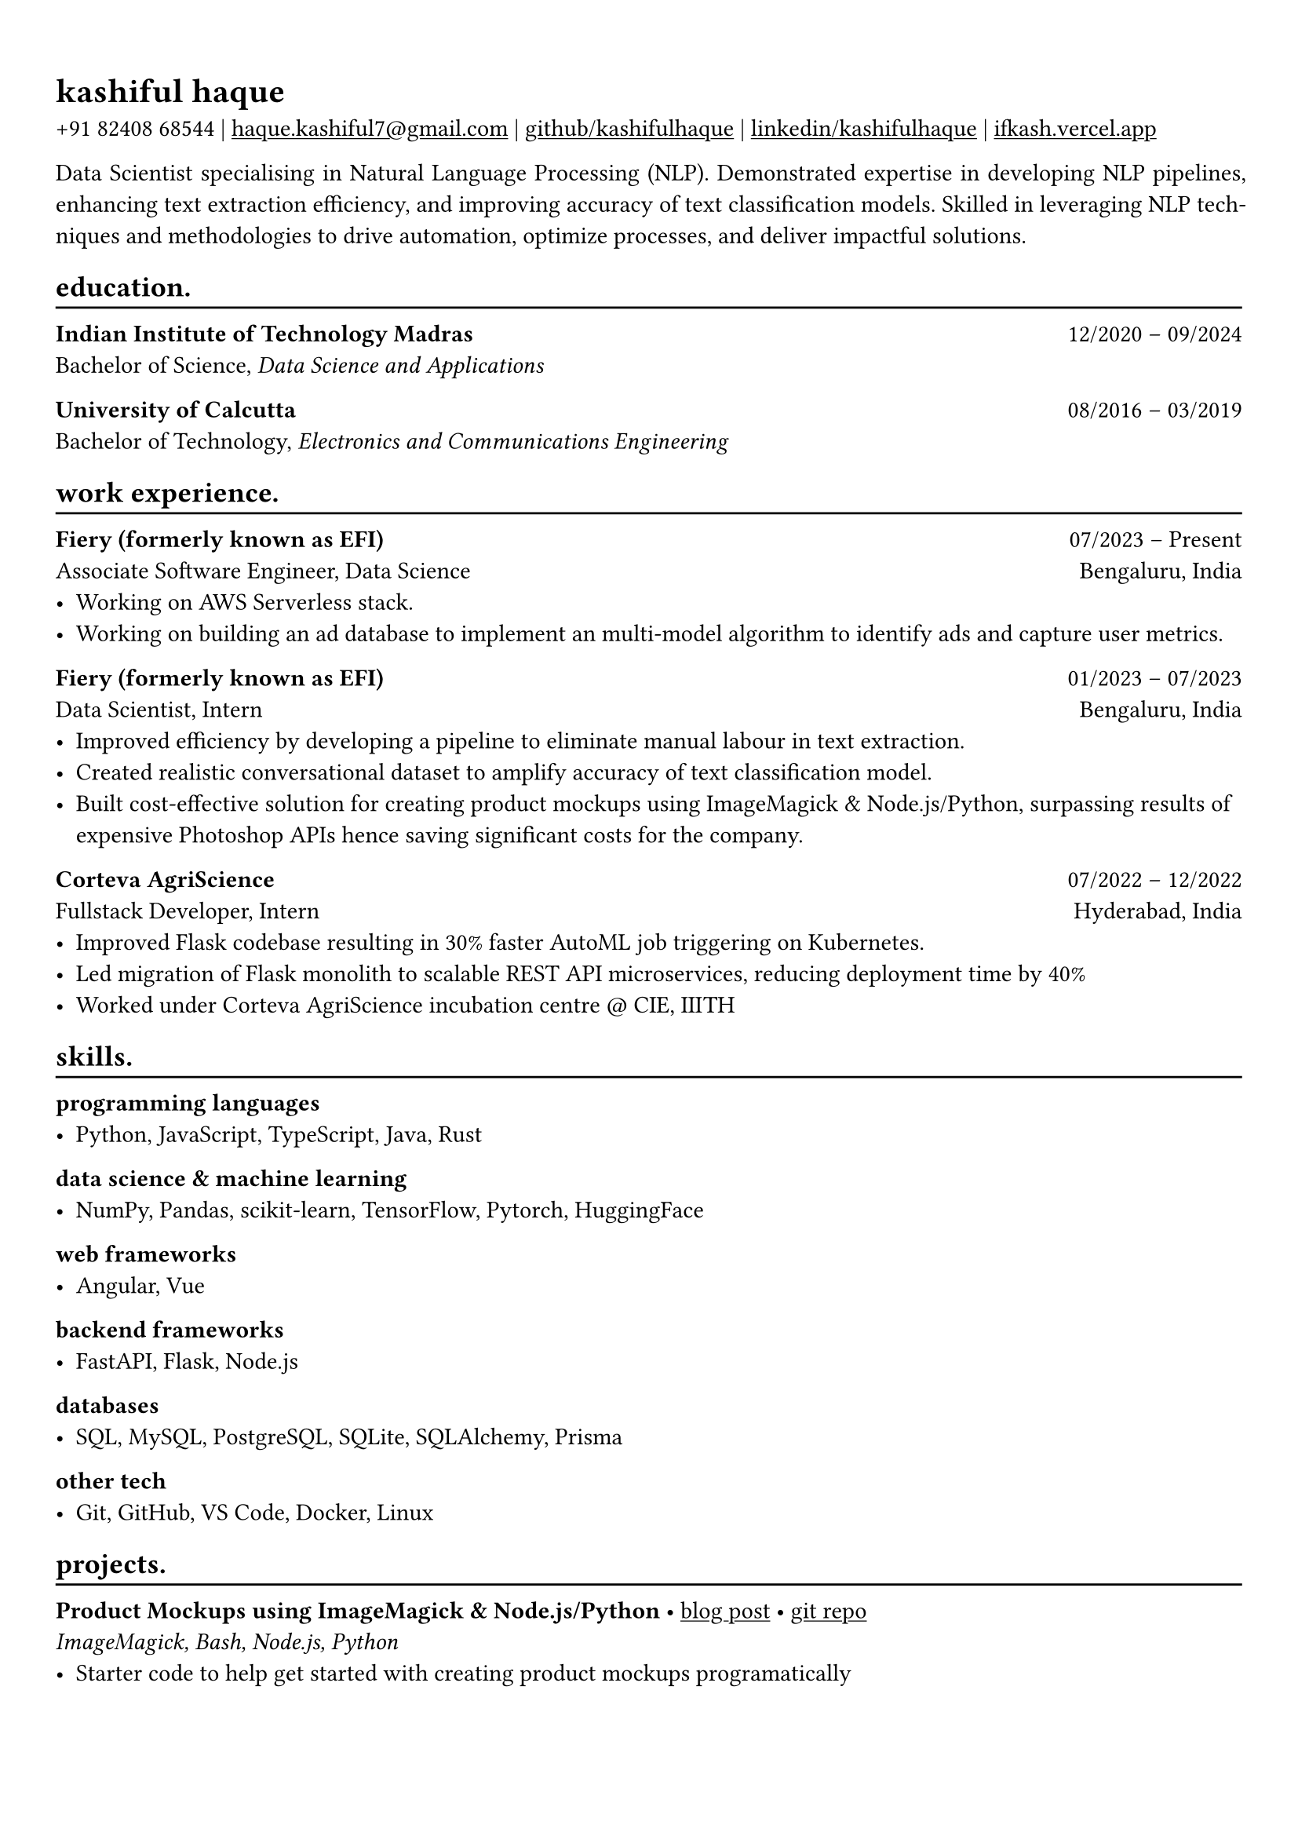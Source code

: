#show heading: set text(font: "Linux Biolinum")

#show link: underline
#set page(
 margin: (x: 0.9cm, y: 1.3cm),
)
#set par(justify: true)

#let chiline() = {v(-3pt); line(length: 100%); v(-5pt)}

= kashiful haque

+91 82408 68544 | #link("mailto:haque.kashiful7@gmail.com")[haque.kashiful7\@gmail.com] |
#link("https://github.com/kashifulhaque")[github/kashifulhaque]  | #link("https://www.linkedin.com/in/kashifulhaque")[linkedin/kashifulhaque] | #link("https://ifkash.vercel.app")[ifkash.vercel.app]

Data Scientist specialising in Natural Language Processing (NLP). Demonstrated expertise in developing NLP pipelines, enhancing text extraction efficiency, and improving accuracy of text classification models. Skilled in leveraging NLP techniques and methodologies to drive automation, optimize processes, and deliver impactful solutions.

== education.
#chiline()

*Indian Institute of Technology Madras* #h(1fr) 12/2020 -- 09/2024 \
Bachelor of Science, _Data Science and Applications_ \

*University of Calcutta* #h(1fr) 08/2016 -- 03/2019 \
Bachelor of Technology, _Electronics and Communications Engineering_ \

== work experience.
#chiline()

*Fiery (formerly known as EFI)* #h(1fr) 07/2023 -- Present \
Associate Software Engineer, Data Science #h(1fr) Bengaluru, India \
- Working on AWS Serverless stack.
- Working on building an ad database to implement an multi-model algorithm to identify ads and capture user metrics.

*Fiery (formerly known as EFI)* #h(1fr) 01/2023 -- 07/2023 \
Data Scientist, Intern #h(1fr) Bengaluru, India \
- Improved efficiency by developing a pipeline to eliminate manual labour in text extraction.
- Created realistic conversational dataset to amplify accuracy of text classification model.
- Built cost-effective solution for creating product mockups using ImageMagick \& Node.js/Python, surpassing results of expensive Photoshop APIs hence saving significant costs for the company.

*Corteva AgriScience* #h(1fr) 07/2022 -- 12/2022 \
Fullstack Developer, Intern #h(1fr) Hyderabad, India \
- Improved Flask codebase resulting in 30% faster AutoML job triggering on Kubernetes.
- Led migration of Flask monolith to scalable REST API microservices, reducing deployment time by 40%
- Worked under Corteva AgriScience incubation centre \@ CIE, IIITH

== skills.
#chiline()

*programming languages*
- Python, JavaScript, TypeScript, Java, Rust

*data science \& machine learning*
- NumPy, Pandas, scikit-learn, TensorFlow, Pytorch, HuggingFace

*web frameworks*
- Angular, Vue

*backend frameworks*
- FastAPI, Flask, Node.js

*databases*
- SQL, MySQL, PostgreSQL, SQLite, SQLAlchemy, Prisma

*other tech*
- Git, GitHub, VS Code, Docker, Linux

== projects.
#chiline()

*Product Mockups using ImageMagick \& Node.js/Python* • #link("https://ifkash.hashnode.dev/imagemagick-product-mockups")[blog post] • #link("https://github.com/kashifulhaque/product-mockup-node-python")[git repo] \
_ImageMagick, Bash, Node.js, Python_
- Starter code to help get started with creating product mockups programatically
